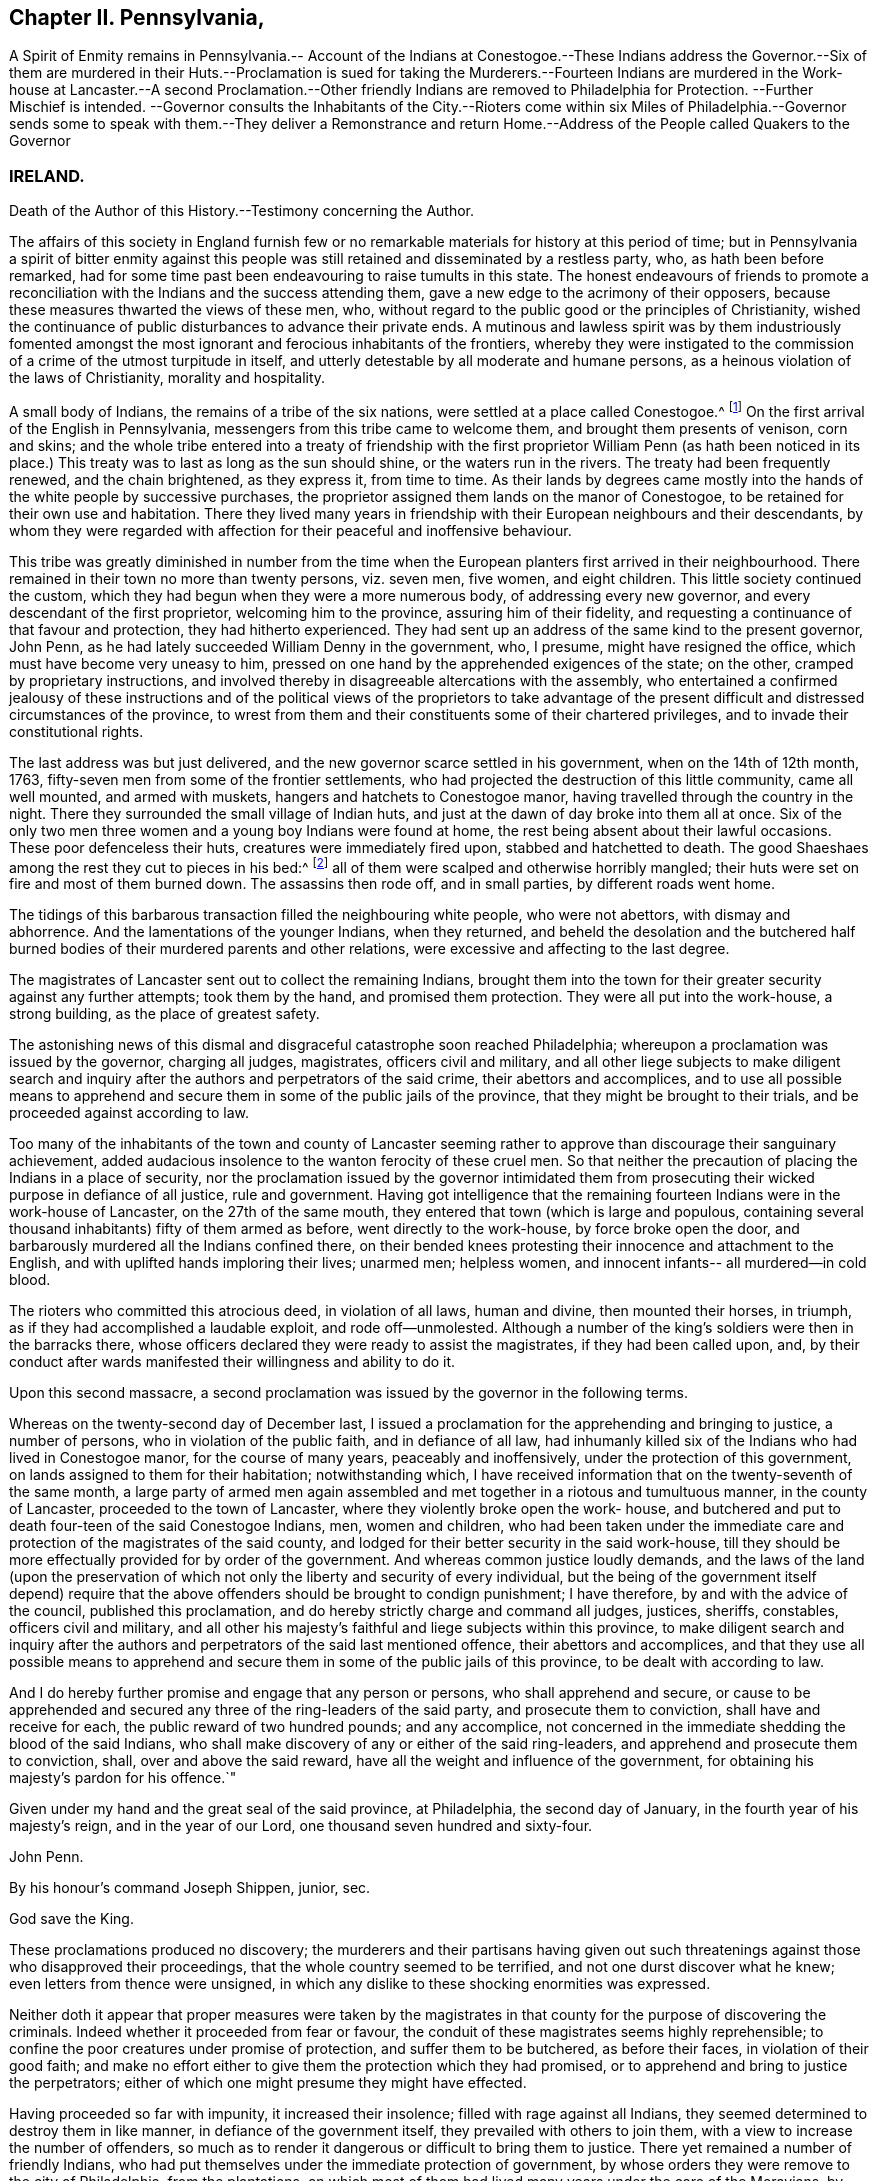 == Chapter II. Pennsylvania,

A Spirit of Enmity remains in Pennsylvania.-- Account of the Indians at
Conestogoe.--These Indians address the Governor.--Six of them are murdered
in their Huts.--Proclamation is sued for taking the Murderers.--Fourteen
Indians are murdered in the Work-house at Lancaster.--A second Proclamation.--Other
friendly Indians are removed to Philadelphia for Protection.
--Further Mischief is intended.
--Governor consults the Inhabitants of the City.--Rioters come within six Miles
of Philadelphia.--Governor sends some to speak with them.--They deliver a Remonstrance
and return Home.--Address of the People called Quakers to the Governor

=== IRELAND.

Death of the Author of this History.--Testimony concerning the Author.

The affairs of this society in England furnish few or no
remarkable materials for history at this period of time;
but in Pennsylvania a spirit of bitter enmity against this people
was still retained and disseminated by a restless party,
who, as hath been before remarked,
had for some time past been endeavouring to raise tumults in this state.
The honest endeavours of friends to promote a reconciliation
with the Indians and the success attending them,
gave a new edge to the acrimony of their opposers,
because these measures thwarted the views of these men, who,
without regard to the public good or the principles of Christianity,
wished the continuance of public disturbances to advance their private ends.
A mutinous and lawless spirit was by them industriously fomented
amongst the most ignorant and ferocious inhabitants of the frontiers,
whereby they were instigated to the commission of
a crime of the utmost turpitude in itself,
and utterly detestable by all moderate and humane persons,
as a heinous violation of the laws of Christianity, morality and hospitality.

A small body of Indians, the remains of a tribe of the six nations,
were settled at a place called Conestogoe.^
footnote:[Narrative of the late massacres in Lancaster of a number of Indians,
friends of this province, printed in 1764.]
On the first arrival of the English in Pennsylvania,
messengers from this tribe came to welcome them, and brought them presents of venison,
corn and skins;
and the whole tribe entered into a treaty of friendship with the
first proprietor William Penn (as hath been noticed in its place.)
This treaty was to last as long as the sun should shine,
or the waters run in the rivers.
The treaty had been frequently renewed, and the chain brightened, as they express it,
from time to time.
As their lands by degrees came mostly into the hands
of the white people by successive purchases,
the proprietor assigned them lands on the manor of Conestogoe,
to be retained for their own use and habitation.
There they lived many years in friendship with their European neighbours and their descendants,
by whom they were regarded with affection for their peaceful and inoffensive behaviour.

This tribe was greatly diminished in number from the time when
the European planters first arrived in their neighbourhood.
There remained in their town no more than twenty persons, viz. seven men, five women,
and eight children.
This little society continued the custom,
which they had begun when they were a more numerous body,
of addressing every new governor, and every descendant of the first proprietor,
welcoming him to the province, assuring him of their fidelity,
and requesting a continuance of that favour and protection,
they had hitherto experienced.
They had sent up an address of the same kind to the present governor, John Penn,
as he had lately succeeded William Denny in the government, who, I presume,
might have resigned the office, which must have become very uneasy to him,
pressed on one hand by the apprehended exigences of the state; on the other,
cramped by proprietary instructions,
and involved thereby in disagreeable altercations with the assembly,
who entertained a confirmed jealousy of these instructions and
of the political views of the proprietors to take advantage of
the present difficult and distressed circumstances of the province,
to wrest from them and their constituents some of their chartered privileges,
and to invade their constitutional rights.

The last address was but just delivered,
and the new governor scarce settled in his government, when on the 14th of 12th month,
1763, fifty-seven men from some of the frontier settlements,
who had projected the destruction of this little community, came all well mounted,
and armed with muskets, hangers and hatchets to Conestogoe manor,
having travelled through the country in the night.
There they surrounded the small village of Indian huts,
and just at the dawn of day broke into them all at once.
Six of the only two men three women and a young boy Indians were found at home,
the rest being absent about their lawful occasions.
These poor defenceless their huts, creatures were immediately fired upon,
stabbed and hatchetted to death.
The good Shaeshaes among the rest they cut to pieces in his bed:^
footnote:[Shaehaes (as described in the narrative) was a very old man,
having assisted at the second treaty, held with the Indians by William Penn, in 1701,
and ever since continued a faithful and affectionate friend to the English,
he is said to have been an exceeding good man, considering his education,
being of a most kind and benevolent temper.
It is said that he being be fore told, that it was to be feared,
that some English might come from the frontiers into the country,
and murder him and his people, he replied, "`It is impossible:
there are Indians indeed in the woods, who would kill me and mine,
if they could get at us, for my friendship to the English;
but the English will wrap me up in their match-coats,
and secure me from all danger.`" How lamentably was he mistaken!]
all of them were scalped and otherwise horribly mangled;
their huts were set on fire and most of them burned down.
The assassins then rode off, and in small parties, by different roads went home.

The tidings of this barbarous transaction filled the neighbouring white people,
who were not abettors, with dismay and abhorrence.
And the lamentations of the younger Indians, when they returned,
and beheld the desolation and the butchered half burned
bodies of their murdered parents and other relations,
were excessive and affecting to the last degree.

The magistrates of Lancaster sent out to collect the remaining Indians,
brought them into the town for their greater security against any further attempts;
took them by the hand, and promised them protection.
They were all put into the work-house, a strong building,
as the place of greatest safety.

The astonishing news of this dismal and disgraceful catastrophe soon reached Philadelphia;
whereupon a proclamation was issued by the governor, charging all judges, magistrates,
officers civil and military,
and all other liege subjects to make diligent search and
inquiry after the authors and perpetrators of the said crime,
their abettors and accomplices,
and to use all possible means to apprehend and secure
them in some of the public jails of the province,
that they might be brought to their trials, and be proceeded against according to law.

Too many of the inhabitants of the town and county of Lancaster seeming
rather to approve than discourage their sanguinary achievement,
added audacious insolence to the wanton ferocity of these cruel men.
So that neither the precaution of placing the Indians in a place of security,
nor the proclamation issued by the governor intimidated them from
prosecuting their wicked purpose in defiance of all justice,
rule and government.
Having got intelligence that the remaining fourteen
Indians were in the work-house of Lancaster,
on the 27th of the same mouth, they entered that town (which is large and populous,
containing several thousand inhabitants) fifty of them armed as before,
went directly to the work-house, by force broke open the door,
and barbarously murdered all the Indians confined there,
on their bended knees protesting their innocence and attachment to the English,
and with uplifted hands imploring their lives; unarmed men; helpless women,
and innocent infants-- all murdered--in cold blood.

The rioters who committed this atrocious deed, in violation of all laws,
human and divine, then mounted their horses, in triumph,
as if they had accomplished a laudable exploit, and rode off--unmolested.
Although a number of the king`'s soldiers were then in the barracks there,
whose officers declared they were ready to assist the magistrates,
if they had been called upon, and,
by their conduct after wards manifested their willingness and ability to do it.

Upon this second massacre,
a second proclamation was issued by the governor in the following terms.

Whereas on the twenty-second day of December last,
I issued a proclamation for the apprehending and bringing to justice,
a number of persons, who in violation of the public faith, and in defiance of all law,
had inhumanly killed six of the Indians who had lived in Conestogoe manor,
for the course of many years, peaceably and inoffensively,
under the protection of this government, on lands assigned to them for their habitation;
notwithstanding which,
I have received information that on the twenty-seventh of the same month,
a large party of armed men again assembled and met
together in a riotous and tumultuous manner,
in the county of Lancaster, proceeded to the town of Lancaster,
where they violently broke open the work- house,
and butchered and put to death four-teen of the said Conestogoe Indians, men,
women and children,
who had been taken under the immediate care and protection
of the magistrates of the said county,
and lodged for their better security in the said work-house,
till they should be more effectually provided for by order of the government.
And whereas common justice loudly demands,
and the laws of the land (upon the preservation of which
not only the liberty and security of every individual,
but the being of the government itself depend) require that
the above offenders should be brought to condign punishment;
I have therefore, by and with the advice of the council, published this proclamation,
and do hereby strictly charge and command all judges, justices, sheriffs, constables,
officers civil and military,
and all other his majesty`'s faithful and liege subjects within this province,
to make diligent search and inquiry after the authors
and perpetrators of the said last mentioned offence,
their abettors and accomplices,
and that they use all possible means to apprehend and secure
them in some of the public jails of this province,
to be dealt with according to law.

And I do hereby further promise and engage that any person or persons,
who shall apprehend and secure,
or cause to be apprehended and secured any three of the ring-leaders of the said party,
and prosecute them to conviction, shall have and receive for each,
the public reward of two hundred pounds; and any accomplice,
not concerned in the immediate shedding the blood of the said Indians,
who shall make discovery of any or either of the said ring-leaders,
and apprehend and prosecute them to conviction, shall, over and above the said reward,
have all the weight and influence of the government,
for obtaining his majesty`'s pardon for his offence.`"

Given under my hand and the great seal of the said province, at Philadelphia,
the second day of January, in the fourth year of his majesty`'s reign,
and in the year of our Lord, one thousand seven hundred and sixty-four.

John Penn.

By his honour`'s command Joseph Shippen, junior, sec.

God save the King.

These proclamations produced no discovery;
the murderers and their partisans having given out such
threatenings against those who disapproved their proceedings,
that the whole country seemed to be terrified, and not one durst discover what he knew;
even letters from thence were unsigned,
in which any dislike to these shocking enormities was expressed.

Neither doth it appear that proper measures were taken by the magistrates
in that county for the purpose of discovering the criminals.
Indeed whether it proceeded from fear or favour,
the conduit of these magistrates seems highly reprehensible;
to confine the poor creatures under promise of protection,
and suffer them to be butchered, as before their faces, in violation of their good faith;
and make no effort either to give them the protection which they had promised,
or to apprehend and bring to justice the perpetrators;
either of which one might presume they might have effected.

Having proceeded so far with impunity, it increased their insolence;
filled with rage against all Indians,
they seemed determined to destroy them in like manner,
in defiance of the government itself, they prevailed with others to join them,
with a view to increase the number of offenders,
so much as to render it dangerous or difficult to bring them to justice.
There yet remained a number of friendly Indians,
who had put themselves under the immediate protection of government,
by whose orders they were remove to the city of Philadelphia, from the plantations,
on which most of them had lived many years under the care of the Moravians,
by whose missionaries they had been brought to the
profession of the christian religion with them,
and lived soberly and peaceably on the fruit of their own labour and industry.

From the intelligence received from time to time of the design
of the rioters to destroy these Indians in the barracks,
it was resolved by government to remove them, first to the Province-island,
as a place of greater safety; and afterwards to convey them out of the province,
and commit them to the immediate care of Sir William Johnson,
the king`'s agent for Indian affairs; and the general at New York.
They were accordingly sent through the province of New Jersey as far as Amboy;
but the governor of New York refusing them admittance into his province,
they were soon after ordered to return to Philadelphia,
and general Gage sending a number of soldiers for their protection on their return,
they were lodged in the barracks under a guard.

The rioters enraged at their disappointment,
as soon as they heard of the return of the Indians,
of which they received early intelligence from their accomplices in the city,
assembled again in numbers.
Accounts were received of their proceedings,
and breathing out threatenings of executing their barbarous intentions,
not only against the Indians, but all that defended them,
and particularly against some concerned in government,
as well as sundry private persons.

On the 4th of the month, called February, 1764,
the governor receiving information that the rioters were on their march towards the city,
called the inhabitants together to consult them upon such measures
as he thought advisable for preventing the intended mischief;
numbers showed more readiness than was expected to support his authority,
and to oppose such a daring insult offered to the government.
About midnight succeeding the following day,
fresh advice was received of their near approach,
and precautions being taken to prevent their pasting the ferries over the river,
and a very heavy rain having raised the fords, retarded their march.
They came down to Germantown, about six miles from Philadelphia,
from whence they sent their spies into the city,
to observe the conduct and preparations of the government against them;
and by their intelligence finding they were likely to meet with a very
different reception from that which they had experienced at Lancaster,
they though it safest to halt there, and return home without effecting their purpose.
Possibly this account of these murders and riots may appear foreign to our subject,
and thus far it is so; but the people called Quakers,
although they were of a very contrary disposition,
and could have no concern in such actions,
yet they were very causelessly involved in the consequences.
When the rioters came to Germantown, and found themselves frustrated in their designs,
they dropped their menaces of destroying the Indians,
and began to complain of grievances.
A paper unsigned had been delivered to the governor, as from the rioters on their march,
though it was doubted whether many of them were acquainted with the contents,
and whether it was not rather the composition of some of their abettors.

On the 7th of the month some persons by the governor`'s authority, went to meet them,
and inquire into the reason of their tumultuous appearance.
It appeared in the conference held with them,
that these people were much deluded through invidious misrepresentations,
which had raised their prejudice against the conduct of the government.
In fine, their, leaders engaged they should return home,
two of them being agreed upon to represent the rest,
in order to lay the grievances they pretended they and were under before the governor,
and the assembly then sitting.

A declaration of their intentions, I suppose,
and a remonstrance of their grievances were presented to the legislature;
and the meeting for sufferings at Philadelphia receiving information that the said declaration
and remonstrance contained groundless reflections on the Quakers as a society,
they applied to the governor, requesting a copy of each, which he readily granted;
whereupon they agreed upon an address in answer thereto,
which they presented to the governor as follows.

To John Penn, Esq.
Lieutenant Governor of the Province of Pennsylvania.

The Address of the People called Quakers in the said Province.

May it please the Governor,

We acknowledge thy kind reception of our Address of application for copies of the two
papers presented to thee by some of the frontier inhabitants of this province,
on the 6th and 13th instant, which we have perused and considered,
and find several parts thereof are evidently intended to render us odious to our superiors,
and to keep up a tumultuous spirit among the inconsiderate part of the people.
We therefore request thy favourable attention to some observations
which we apprehend necessary to offer,
to assert our innocence of the false charges, and unjust insinuations,
thus invidiously propagated against us.

Our religious society hath been well known through
the British dominions above an hundred years,
and was never concerned in promoting or countenancing
any plots or insurrections against the government;
but on the contrary, when ambitious men, thirsting for power,
have embroiled the state in intestine commotions and bloodshed,
subverting the order of government; our forefathers, by their public declarations,
and peaceable conduct, manifested their abhorrence of such traiterous proceedings;
and notwithstanding they were often subjected to
gross abuses in their characters and persons,
and cruel imprisonments, persecutions, and some of them to the loss of their lives,
through the instigation of wicked and unreasonable men,
they steadily maintained their profession,
and acted agreeable to the principles of the true disciples of Christ;
and by their innocent peaceable conduct,
having approved themselves faithful and loyal subjects,
they obtained the favour of the government,
and were by royal authority entrusted with many valuable rights and privileges,
to be enjoyed by them and their successors,
with the property they purchased in the soil of this province
which induced them to remove from their native land,
with some of their neighbours of other religious societies, and at their own expense,
without any charge to the public,
to encounter the difficulties of improving a wilderness,
in which the blessings of divine providence attended
their endeavours beyond all human expectation;
and from the first settling of the province, till within a few years past,
both the framing and administration of the laws were
committed chiefly to men of our religious principles,
under whom tranquillity and peace were preserved among the inhabitants,
and with the natives.
The land rejoiced, and every man was protected in his person and property,
and in the full enjoyment of religious and civil liberty; but with grief and sorrow,
for some years past,
we have observed the circumstances of the province to be much changed,
and that intestine animosities, and the desolating calamities of war,
have taken place of tranquillity and peace.

We have, as a religious society,
ever carefully avoided admitting matters immediately
relating to civil government into our deliberations,
farther than to excite and engage each other to demean
ourselves as dutiful subjects to the king,
with due respect to those in authority under him,
and to live agreeable to the religious principles we profess,
and to the uniform example of our ancestors, and to this end meetings were instituted,
and are still maintained,
in which our care and concern are manifested to preserve
that discipline and good order among us,
which tend only to the promotion of piety and virtue; yet as members of civil society,
services some times occur which we do not judge expedient to become
the subject of the consideration of our religious meetings,
and of this nature is the association formed by a
number of persons in religious profession with us,
of which on this occasion it seems incumbent on us to give some account to the governor,
as their conduct is misrepresented,
in order to calumniate and reproach us as a religious society,
by the insinuations and slanders in the papers sent to the governor,
and particularly in the unsigned declaration, on behalf of a number of armed men,
on the sixth instant, then approaching the city, from distant parts of the province,
to the disturbance of the public peace.

In the spring of the year 1756, the distress of the province being very great,
and the desolating calamities of a general Indian war apprehended,
at the instance of the provincial interpreter Conrad Weiser,
and with the approbation of governor Morris,
some of us essayed to promote a reconciliation with the
Indians and their endeavours being blessed with success,
the happy effects thereof were soon manifest,
and a real concern for the then deplorable situation
of our fellow subjects on the frontiers prevailing,
in order that they might be capable of rendering some effectual service;
they freely contributed considerable sums of money,
and engaged others in like manner to contribute, so that about 5000£. was raised,
in order to be employed for the service of the public,
and chief part thereof hath been since expended in presents given at the public
treaties (where they were sometimes delivered by the governors of this province,
and at other times with their privity and permission) for promoting the
salutary measures of regaining and confirming peace with the Indians,
and procuring the release of our countrymen in captivity;
and thereby a considerable number have been restored to their friends;
and we find that the measures thus pursued being made known to the king`'s generals,
who from time to time were here,
and having been communicated by an address sent to
the proprietaries of this province in England,
appear, by their written answers, and other testimonials,
to have received their countenance and approbation.
This being the case, and the conduct of those concerned in these affairs,
evidently contrary to the intent and tendency of
the assertion contained in the said unsigned declaration,
pretended to be founded on the records of the county of Berks,
we do not apprehend it necessary to say any more thereon,
than that we are (after proper inquiry) assured,
that nothing of that kind is to be found on those records,
and that the private minute made by Conrad Weiser,
of a report he had received from two Indians,
of a story they had heard from another Indian,
pretending to be a messenger from the Ohio, does not mention any person whatever,
nor contain the charges expressed in the declaration, and from the inquiry we have made,
we find them groundless and unjust,
uttered with a view to amuse and inflame the credulous, and to vilify and calumniate us.

The invidious reflection against a sect that have got the political reins in their hands,
and tamely tyrannize over the good people of this province;
though evidently levelled against us,
manifests the authors of of these papers are egregiously ignorant of our conduct,
or willfully bent on misrepresenting us; it being known that as a religious body,
we have by public advice, and private admonitions, laboured with, and earnestly desired,
our brethren,
who have been elected or appointed to public offices
in the government for some years past,
to decline taking upon them a task become so arduous,
under our late and present circumstances;
and that many have concurred with us in this resolution is evident,
by divers having voluntarily resigned their seats in the house of assembly,
and by others having, by public advertisements signified their declining the service,
and requesting their countrymen to choose others in their places,
and that many have refused to accept of places in the executive part of the government.
We are not conscious that as Englishmen and dutiful subjects,
we have ever forfeited our right of electing or being elected;
but because we could serve no longer in those stations with satisfaction to ourselves,
many of us have chosen to forbear the exercise of these rights,
and wish a disposition of a contrary nature was not so manifest in our adversaries.

The accusation of our having been profuse to savages,
and carefully avoiding to contribute to the relief
and support of the distressed families of the frontiers,
who have abandoned their possessions, and fled for their lives,
is equally invidious and mistaken;
we very early and expeditiously promoted a subscription,
and contributed to the relief of the distresses of those who were plundered,
and fled from their habitations in the beginning of the Indian war,
which was distributed among them, in provisions and clothing,
and afforded a seasonable relief.
Divers among us, in the city of Philadelphia,
also contributed with others the last summer,
and we are well assured that money was raised,
and sent up by the members of our society in different parts of the country;
and as soon as we were informed,
that the greatest part of what had been voluntarily raised
by the citizens of Philadelphia was nearly expended,
a subscription was set on foot, to which several very generously contributed,
and a large sum might soon have been raised,
and was stopped only on account of the tumult which hath lately happened;
and it hath been from our regard to our fellow subjects on the frontiers,
and sympathy with their afflicting distresses,
and a concern for the general welfare of the province,
that engaged our brethren to raise the money they
applied to promote a pacification with the natives,
and no separate views of interest to ourselves;
but thus unhappily our most upright and disinterested
intentions are misconstrued and perverted,
to impose on the weak, and answer the pernicious schemes of the enemies of peace.

The eighth paragraph of the second paper, called the remonstrance,
being chiefly answered by the foregoing observations,
it may be necessary only to observe,
on the malicious charge of abetting the Indian enemies,
and keeping up a private intelligence with them,
which we can assure the governor is altogether false and groundless,
and we do not know of any member of our society chargeable therewith;
the transaction relating to the string (which they have called
a belt of wampum) we find by letters from general Forbes,
and other papers produced to us,
was in consequence of a message sent by the king`'s
deputy agent to the Indians on the Ohio,
in the name of Sir William Johnson, their brother Onas,
and the descendants of the first settlers who came
over with their ancient brother William Penn;
as also of Frederick Post`'s being engaged by some members
of our community to go on another message to these Indians,
by the express orders of that general, who then commanded the king`'s army,
and with the concurrence of the governor of this province;
but we do not approve or think it allowable for any private subject to carry on a correspondence,
or treat with the enemies of the king and government,
nor to engage in the transaction of any affairs of the government,
without the privity and consent of those in authority over us.

We desire the governor to excuse our taking this opportunity
of exculpating ourselves from another false accusation,
industriously propagated, with a design to reproach us as a society;
it having been reported, during the late commotion in this city,
that some persons of our community had in the evening of the 6th instant, removed,
from or near the barracks, six Indians, to an island in the river,
nearly opposite the city, with a design to conceal them,
and evade their being seen and examined by some of the people from the frontiers,
and that an ex parte deposition of an apprentice boy was taken to that purpose;
upon hearing which,
some of us immediately requested to have the said boy and
his master carefully examined before the mayor;
in consequence thereof, both of them were enjoined and required by the recorder,
and one of the aldermen, to appear before the mayor, in the morning of the 11th instant,
at 11 o`'clock, but it appeared from the testimony of his master,
that before the time appointed the boy absconded,
and after diligent search is not since found.
Wherefore the mayor,
after the examination of the military officers (to whose care the Indians
had been committed) and of other witnesses relating to the matter,
upon consideration thereof, and the circumstances attending the relation;
first the alderman, before whom the deposition had been made,
and afterwards the mayor publicly declared,
they were convinced the accusation was utterly false and groundless.

It would be a tedious task for us to undertake to answer
all the slanderous reports and misrepresentations,
which have been spread, with a design to prejudice our characters,
through the malice of some, and the ignorance of others;
but having the testimony of our consciences to recur to for our innocence,
we hope through divine assistance, we shall be enabled to bear reproaches; and,
by the uprightness of our conduct, show forth to the world,
that we live in the fear of God,
and pay the just returns of dutiful submission to the king,
for the continuance of his paternal tenderness towards us; and that we are,
as we have ever been, real friends to the government,
and steadily desirous of acting agreeable to our stations, as members of civil society.

Signed on behalf,
and by order of a committee appointed to represent
our religious society in Pennsylvania and New Jersey,
at a meeting held in Philadelphia, the 25th of second month, 1764.

Samuel Emlen, junior, Clerk.

The frontiers were mostly inhabited by emigrants
from the north of Ireland and their descendants,
and Germans; the latter, though solicited, to their reputation, refused to join with,
or have any concern in these iniquitous and tumultuous proceedings.

And, as the disposition and behaviour of the people called Quakers towards the Indians had
been as to all others (and contrary to theirs) regulated by a strict regard to equity,
morality and that religion that dictates peace on earth, and good will to men;
the rioters looking upon it in an invidious light,
and as reproaching their own too general vindictive temper and conduct,
they went beyond all bounds of justice and truth
in most abusive representations of that people,
to whom and their predecessors and principles,
Pennsylvania was principally indebted for its prosperity and population:
all their conduct, public and private,
was misconstrued with the usual injustice of party rage.^
footnote:[Nothing has been added to the copy left written by my father,
except a few of the biographical accounts of deceased friends,
which he had proposed to be inserted.
He intended to have concluded the work in this fourth volume,
but from the number of original papers yet remaining, it seems impracticable.
Those papers are now in my possession, and shall be carefully preserved,
till some friend may see it his business to finish it in a fifth volume.
Lisburn in Ireland, 5th of sixth mo. 1792. John Gough, Junior]

Soon after writing the foregoing, the author was seized with a fit of apoplexy,
which in a few hours ended in his decease.--He attained to 70 years,
and had been engaged during the work,
last eight years of his life in writing this history.

A Testimony from Lisburn Men`'s Meeting, concerning our deceased friend John Gough,
read and approved in the Quarterly-Meeting for Ulster,
held at Moyallon the 18th of 2nd Month,
and in the National Half-year`'s Meeting in Dublin, 5th Month, 1792.

He was born at Kendal in Westmoreland, in the beginning of the year 1721,
of parents professing the truth, as held by us, the people called Quakers,
and by the information we have received concerning him,
we find that from his youth he was much inclined to seriousness and thoughtfulness,
being early made acquainted with the teachings of divine grace in his heart,
and measurably attending thereto, he became an example of plainness,
frugality and sobriety, in his apparel and conduct,
and was thereby preserved from the evils and condemnable practices,
into which too many of our youth by pursuing a contrary conduct, have unhappily fallen.

Having received an education suitable to qualify him for a schoolmaster,
and being endowed with good natural parts,
he was employed about the sixteenth year of his age as usher in a friend`'s school,
at Pickwich in Wiltshire, in which station he continued four years,
and then resigning his place, he removed into this kingdom.

In the year 1750, he settled in Dublin, where he remained about twenty four years,
following the occupation of a schoolmaster.
During his residence in that city, he approved himself a valuable member of society,
having experienced through the sanctifying operation of the spirit of truth,
a gradual advancement in the work of righteousness, as he grew in years,
growing in grace and in the knowledge of our Lord and Saviour Jesus Christ,
he was thereby fitted for service,
and being appointed to the office of an elder in the church,
pretty shortly after his settlement there,
he was found truly serviceable in his station amongst his brethren.

In the year 1774,
he was induced by an apprehension of duty to remove into this neighbourhood,
and undertook the care of a boarding school,
about which period he was called forth into the more public work of the ministry,
and approved himself in the exercise of his gift as an able minister,
speaking the things that be, came sound doctrine,
labouring abundantly in the fresh flowings forth of gospel love,
for the exaltation of truth and the edification of the body.
In the course of his ministerial labours,
he visited the province of Munster and sundry parts of Leinster, and once,
viz. in the year 1785, several counties in England,
he also sundry times attended the yearly meeting in London,
and on all these occasions we have reason to believe his
company and services were truly acceptable to friends.

In transacting the affairs of the church,
he was eminently skilful and of extensive use in the society,
particularly by his assistance therein at the time of our national assemblies,
being favoured with a sound judgment,
quick conception and a right understanding of the letter and spirit of our discipline,
with the capacity of expressing his thoughts in a clear, concise and convincing manner.
He was often instrumental by his judicious and seasonable remarks,
in cases of difficulty, where friends were divided in judgment,
in reconciling their different sentiments, to the preservation of harmony and concord;
yet was he careful not to press his opinion above measure,
thereby manifesting his regard to the promotion of good order in the church of Christ,
in observance of the apostle`'s injunction to his son Timothy,
that the servant of the Lord must not strive, but be gentle unto all men, apt to teach,
patient, in meekness instructing those that oppose themselves.
He also showed a good example of brotherly condescension in giving
up to the necessary service and appointments of the meeting,
at the request of his brethren.

He was of a sober, circumspect life and conversation, as becometh the gospel of Christ;
plain and humble in his appearance, and grave in deportment,
showing himself a pattern of good works, in doctrine showing uncorruptness, gravity,
sincerity.
And although it may be said, that in public testimony,
he was for the most part drawn forth in a close line of doctrine,
from a weighty sense of the deep revolting and departure
in heart of many of the professors of the blessed truth,
in the present day, from the holy law and government of the Prince of peace,
yet at other seasons, particularly in more select opportunities,
he was experienced to be as a nursing father to the children of the family,
a tender instructor in the way to the kingdom,
and an encourager of the honest-hearted therein.

And if we consider him in the more contracted circle of private life,
he was a kind and affectionate neighbour, full of tenderness and compaction,
feeling in much sympathy for the trials and sufferings of his friends,
whom he neglected not to visit,
and to commiserate in their distress as opportunity offered,
to cheer the drooping heart and to administer consolation to the afflicted.

He was a diligent attender of meetings for worship and discipline at home and abroad,
being scarcely ever absent from our general province quarterly and national meetings,
he likewise frequently visited the smaller meetings,
and the adjacent meetings of discipline;
as also the families of friends in different parts of this province,
to good satisfaction,
being often therein much favoured to speak applicably to the several states of the visited.
And when released from services of this nature abroad,
he was careful not to be slothful in business at home,
being closely employed for several years during the latter stage of his life,
in the weighty and arduous under taking of compiling a general history of our society,
three volumes of which have been lately published,
and the remaining one brought very nearly to a conclusion;
of this work as it is already well known and pretty generally in friends hands,
it does not appear needful for us to fay much,
further than to express our hope that it may be as a memorial to many,
of those useful talents where with he was gifted, and of his application of them,
under the influence of divine aid, with diligence and devotedness of heart,
to the cause and service of truth in his generation.

About a year before his death,
he was attacked with a sudden stroke of the paralytic kind,
which gave much cause of apprehension to his family and friends,
that the time of his departure was at hand;
from which however he so far recovered as to undertake the performance
of a religious visit to some meetings in the province of Leinster,
and to join with sundry friends, nominated by our national meeting,
in visiting the meetings of discipline in Munster,
and he was furnished with strength and ability to accomplish
the service and to return to his family in peace.

He was at times concerned in public supplication in our assemblies,
on which occasions he appeared weighty and fervent in spirit,
as one deeply impressed with a reverent sense of the solemnity pf the engagement,
and a few weeks previous to his death, being engaged on this wise,
after interceding for the general state of the church,
be was led by a remarkable transition,
as if favoured with a sense of his approaching dissolution,
to supplicate on his own behalf,
that he might be more and more purified and fitted for his final change,
that when the angel of the divine presence should be sent to his habitation,
with the solemn message that time should be to him no longer,
he might be admitted to join the hundred and forty four thousand who were redeemed from,
the earth, in singing praises to the lamb.
And as our dear friend continued a zealous and diligent
labourer in the vineyard until the conclusion of his days,
being willing to spend and to be spent, that so he might finish the work;
allotted to him therein, as a good and faithful servant;
we doubt not but be is now a partaker of the blessed
recompense of reward in the joy of his Lord.

On the 25th day of the tenth month, 1791, being suddenly seized with another fit,
which in a few hours put a period to his existence in this state of mutability,
he quietly departed as one falling asleep and on the 28th he was decently interred
in friends burying ground at Lisburn after a solemn meeting.

End of the Fourth Volume.
